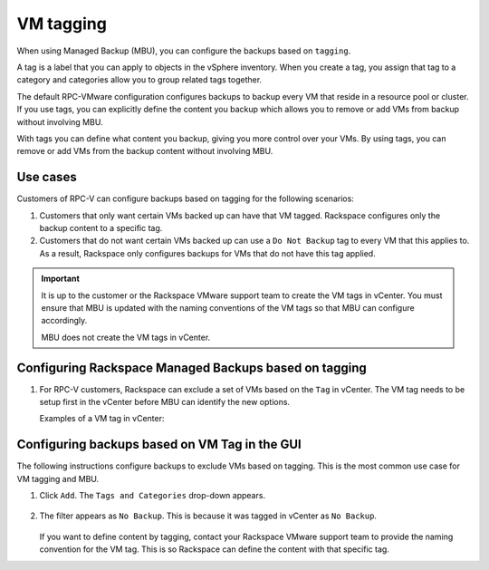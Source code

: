 ==========
VM tagging
==========

When using Managed Backup (MBU), you can configure the backups
based on ``tagging``.

A tag is a label that you can apply to objects in the vSphere
inventory. When you create a tag, you assign that tag to a category and
categories allow you to group related tags together.

The default RPC-VMware configuration configures backups to backup every VM that
reside in a resource pool or cluster. If you use tags, you can explicitly
define the content you backup which allows you to remove or add VMs from
backup without involving MBU.

With tags you can define what content you backup, giving you more control over
your VMs. By using tags, you can remove or
add VMs from the backup content without involving MBU.

Use cases
~~~~~~~~~

Customers of RPC-V can configure backups based on tagging for the
following scenarios:

#. Customers that only want certain VMs backed up can have that VM
   tagged. Rackspace configures only the backup content to a specific tag.

#. Customers that do not want certain VMs backed up can use a ``Do Not Backup``
   tag to every VM that this applies to. As a result, Rackspace only
   configures backups for VMs that do not have this tag applied.

.. important::

   It is up to the customer or the Rackspace VMware support team to create
   the VM tags in vCenter. You must ensure that MBU is updated with the naming
   conventions of the VM tags so that MBU can configure accordingly.

   MBU does not create the VM tags in vCenter.

Configuring Rackspace Managed Backups based on tagging
~~~~~~~~~~~~~~~~~~~~~~~~~~~~~~~~~~~~~~~~~~~~~~~~~~~~~~

#. For RPC-V customers, Rackspace can exclude a set of VMs based on the ``Tag``
   in vCenter. The VM tag needs to be setup first in the vCenter before MBU
   can identify the new options.

   Examples of a VM tag in vCenter:

   .. figure:: ../../../figures/mbu_example1.png
      :alt: MBU Example 1

   .. figure:: ../../../figures/mbu_example2.png
      :alt: MBU Example 2

Configuring backups based on VM Tag in the GUI
~~~~~~~~~~~~~~~~~~~~~~~~~~~~~~~~~~~~~~~~~~~~~~

The following instructions configure backups to exclude VMs based on
tagging. This is the most common use case for VM tagging and MBU.

#. Click ``Add``. The ``Tags and Categories`` drop-down appears.

   .. figure:: ../../../figures/mbu-tags-categories.png
      :alt: Tags and Categories

#. The filter appears as ``No Backup``. This is because it was tagged in
   vCenter as ``No Backup``.

   .. figure:: ../../../figures/mbu-tags-step-2.png
      :alt: Subclient properties of Tagging

   If you want to define content by tagging, contact your Rackspace VMware
   support team to provide the naming convention for the VM tag. This is so
   Rackspace can define the content with that specific tag.
